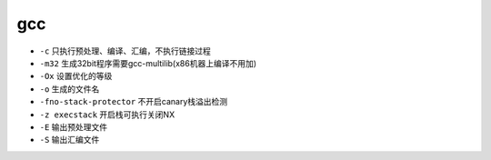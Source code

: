 gcc 
================================

- ``-c`` 只执行预处理、编译、汇编，不执行链接过程
- ``-m32`` 生成32bit程序需要gcc-multilib(x86机器上编译不用加)
- ``-Ox`` 设置优化的等级
- ``-o`` 生成的文件名
- ``-fno-stack-protector`` 不开启canary栈溢出检测
- ``-z execstack`` 开启栈可执行关闭NX
- ``-E`` 输出预处理文件
- ``-S`` 输出汇编文件
